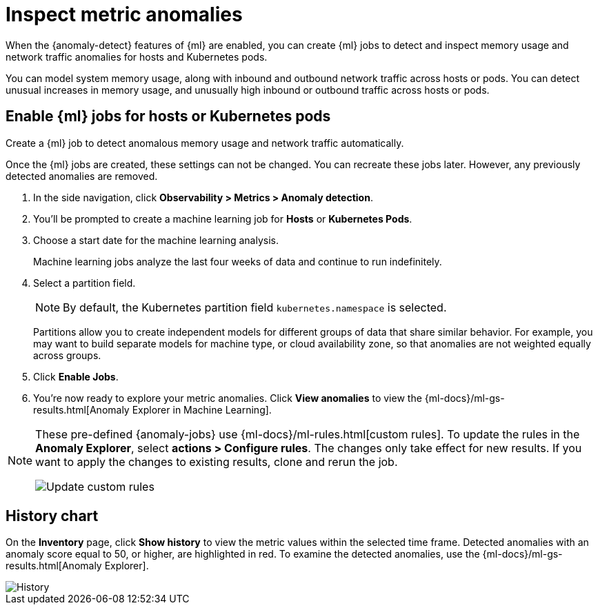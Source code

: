 [[inspect-metric-anomalies]]
= Inspect metric anomalies

When the {anomaly-detect} features of {ml} are enabled, you can create {ml} jobs 
to detect and inspect memory usage and network traffic anomalies for hosts and 
Kubernetes pods.

You can model system memory usage, along with inbound and outbound network 
traffic across hosts or pods. You can detect unusual increases in memory usage, 
and unusually high inbound or outbound traffic across hosts or pods.


[[ml-jobs-hosts]]
== Enable {ml} jobs for hosts or Kubernetes pods

Create a {ml} job to detect anomalous memory usage and network traffic 
automatically.

Once the {ml} jobs are created, these settings can not be changed. You can 
recreate these jobs later. However, any previously detected anomalies are 
removed.

1. In the side navigation, click *Observability > Metrics > Anomaly detection*.
2. You’ll be prompted to create a machine learning job for *Hosts* or 
*Kubernetes Pods*.
3. Choose a start date for the machine learning analysis.
+
Machine learning jobs analyze the last four weeks of data and continue to run 
indefinitely.
+
4. Select a partition field.
+
[NOTE]
=====
By default, the Kubernetes partition field `kubernetes.namespace` is selected.
=====
+
Partitions allow you to create independent models for different groups of data 
that share similar behavior. For example, you may want to build separate models 
for machine type, or cloud availability zone, so that anomalies are not weighted 
equally across groups.
+
5. Click *Enable Jobs*.
6. You're now ready to explore your metric anomalies. Click *View anomalies* to 
view the {ml-docs}/ml-gs-results.html[Anomaly Explorer in Machine Learning].

[NOTE]
=====
These pre-defined {anomaly-jobs} use {ml-docs}/ml-rules.html[custom rules]. To
update the rules in the *Anomaly Explorer*, select *actions > Configure 
rules*. The changes only take effect for new results.
If you want to apply the changes to existing results, clone and rerun the job.

[role="screenshot"]
image::images/ml-custom-rules.jpg[Update custom rules]
=====


[[history-chart]]
== History chart

On the *Inventory* page, click *Show history* to view the metric values within 
the selected time frame. Detected anomalies with an anomaly score equal to 50, 
or higher, are highlighted in red. To examine the detected anomalies, use the 
{ml-docs}/ml-gs-results.html[Anomaly Explorer].

[role="screenshot"]
image::images/metrics-history-chart.png[History]
